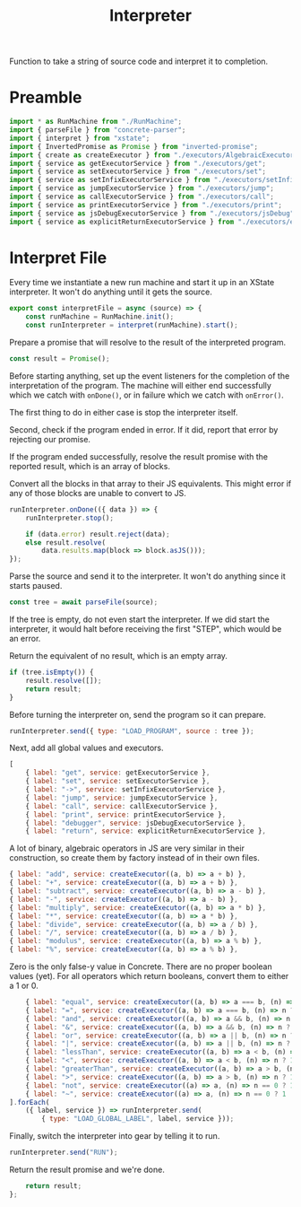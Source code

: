#+TITLE: Interpreter
#+PROPERTY: header-args    :comments both :tangle ../src/Interpreter.js

Function to take a string of source code and interpret it to completion.

* Preamble

#+begin_src js
import * as RunMachine from "./RunMachine";
import { parseFile } from "concrete-parser";
import { interpret } from "xstate";
import { InvertedPromise as Promise } from "inverted-promise";
import { create as createExecutor } from "./executors/AlgebraicExecutorFactory";
import { service as getExecutorService } from "./executors/get";
import { service as setExecutorService } from "./executors/set";
import { service as setInfixExecutorService } from "./executors/setInfix";
import { service as jumpExecutorService } from "./executors/jump";
import { service as callExecutorService } from "./executors/call";
import { service as printExecutorService } from "./executors/print";
import { service as jsDebugExecutorService } from "./executors/jsDebug";
import { service as explicitReturnExecutorService } from "./executors/explicitReturn";
#+end_src

* Interpret File

Every time we instantiate a new run machine and start it up in an XState interpreter. It won't do anything until it gets the source.

#+begin_src js
export const interpretFile = async (source) => {
    const runMachine = RunMachine.init();
    const runInterpreter = interpret(runMachine).start();
#+end_src

Prepare a promise that will resolve to the result of the interpreted program.

#+begin_src js
    const result = Promise();
#+end_src

Before starting anything, set up the event listeners for the completion of the interpretation of the program. The machine will either end successfully which we catch with =onDone()=, or in failure which we catch with =onError()=.

The first thing to do in either case is stop the interpreter itself.

Second, check if the program ended in error. If it did, report that error by rejecting our promise.

If the program ended successfully, resolve the result promise with the reported result, which is an array of blocks.

Convert all the blocks in that array to their JS equivalents. This might error if any of those blocks are unable to convert to JS.

#+begin_src js
    runInterpreter.onDone(({ data }) => {
        runInterpreter.stop();

        if (data.error) result.reject(data);
        else result.resolve(
            data.results.map(block => block.asJS()));
    });
#+end_src

Parse the source and send it to the interpreter. It won't do anything since it starts paused.

#+begin_src js
    const tree = await parseFile(source);
#+end_src

If the tree is empty, do not even start the interpreter. If we did start the interpreter, it would halt before receiving the first "STEP", which would be an error.

Return the equivalent of no result, which is an empty array.

#+begin_src js
    if (tree.isEmpty()) {
        result.resolve([]);
        return result;
    }
#+end_src

Before turning the interpreter on, send the program so it can prepare.

#+begin_src js
    runInterpreter.send({ type: "LOAD_PROGRAM", source : tree });
#+end_src

Next, add all global values and executors.

#+begin_src js
    [
        { label: "get", service: getExecutorService },
        { label: "set", service: setExecutorService },
        { label: "->", service: setInfixExecutorService },
        { label: "jump", service: jumpExecutorService },
        { label: "call", service: callExecutorService },
        { label: "print", service: printExecutorService },
        { label: "debugger", service: jsDebugExecutorService },
        { label: "return", service: explicitReturnExecutorService },
#+end_src

A lot of binary, algebraic operators in JS are very similar in their construction, so create them by factory instead of in their own files.

#+begin_src js
        { label: "add", service: createExecutor((a, b) => a + b) },
        { label: "+", service: createExecutor((a, b) => a + b) },
        { label: "subtract", service: createExecutor((a, b) => a - b) },
        { label: "-", service: createExecutor((a, b) => a - b) },
        { label: "multiply", service: createExecutor((a, b) => a * b) },
        { label: "*", service: createExecutor((a, b) => a * b) },
        { label: "divide", service: createExecutor((a, b) => a / b) },
        { label: "/", service: createExecutor((a, b) => a / b) },
        { label: "modulus", service: createExecutor((a, b) => a % b) },
        { label: "%", service: createExecutor((a, b) => a % b) },
#+end_src

Zero is the only false-y value in Concrete. There are no proper boolean values (yet). For all operators which return booleans, convert them to either a 1 or 0.

#+begin_src js
        { label: "equal", service: createExecutor((a, b) => a === b, (n) => n ? 1 : 0) },
        { label: "=", service: createExecutor((a, b) => a === b, (n) => n ? 1 : 0) },
        { label: "and", service: createExecutor((a, b) => a && b, (n) => n ? 1 : 0) },
        { label: "&", service: createExecutor((a, b) => a && b, (n) => n ? 1 : 0) },
        { label: "or", service: createExecutor((a, b) => a || b, (n) => n ? 1 : 0) },
        { label: "|", service: createExecutor((a, b) => a || b, (n) => n ? 1 : 0) },
        { label: "lessThan", service: createExecutor((a, b) => a < b, (n) => n ? 1 : 0) },
        { label: "<", service: createExecutor((a, b) => a < b, (n) => n ? 1 : 0) },
        { label: "greaterThan", service: createExecutor((a, b) => a > b, (n) => n ? 1 : 0) },
        { label: ">", service: createExecutor((a, b) => a > b, (n) => n ? 1 : 0) },
        { label: "not", service: createExecutor((a) => a, (n) => n == 0 ? 1 : 0) },
        { label: "~", service: createExecutor((a) => a, (n) => n == 0 ? 1 : 0) },
    ].forEach(
        ({ label, service }) => runInterpreter.send(
            { type: "LOAD_GLOBAL_LABEL", label, service }));
#+end_src

Finally, switch the interpreter into gear by telling it to run.

#+begin_src js
    runInterpreter.send("RUN");
#+end_src

Return the result promise and we're done.

#+begin_src js
    return result;
};
#+end_src

